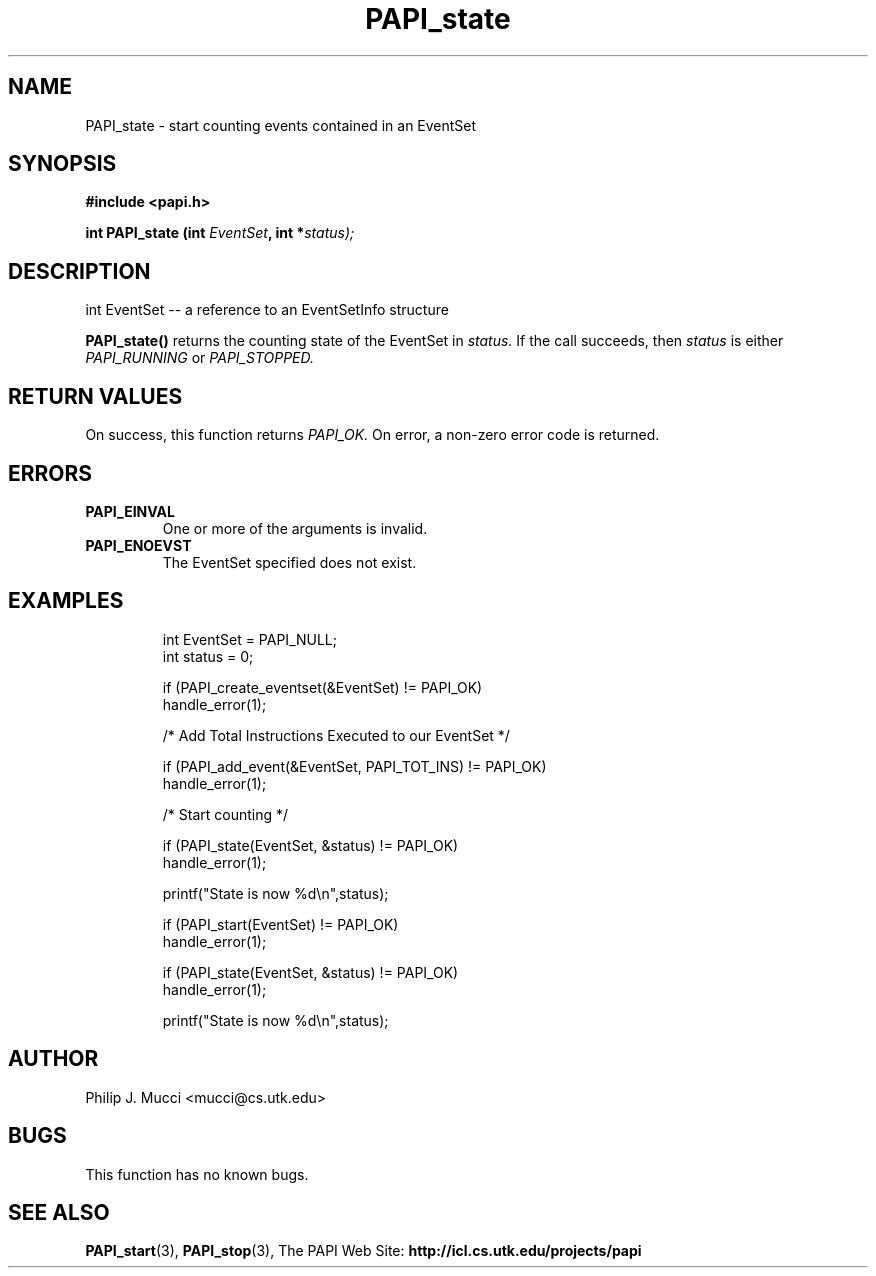 .\" $Id$
.TH PAPI_state 3

.SH NAME
PAPI_state \- start counting events contained in an EventSet

.SH SYNOPSIS
.B #include <papi.h>

.BI "int\ PAPI_state (int " EventSet ", int *" status);

.SH DESCRIPTION
.LP
int EventSet --  a reference to an EventSetInfo structure
.LP
.LP
.B PAPI_state(\|) 
returns the counting state of the EventSet in
.I status.
If the call succeeds, then
.I status
is either 
.I PAPI_RUNNING
or
.I PAPI_STOPPED.

.SH RETURN VALUES
On success, this function returns
.I "PAPI_OK."
On error, a non-zero error code is returned.

.SH ERRORS
.TP
.B "PAPI_EINVAL"
One or more of the arguments is invalid.
.TP
.B "PAPI_ENOEVST"
The EventSet specified does not exist.

.SH EXAMPLES
.LP
.PP
.RS
.nf
int EventSet = PAPI_NULL;
int status = 0;  
.LP
if (PAPI_create_eventset(&EventSet) != PAPI_OK)
  handle_error(1);

/* Add Total Instructions Executed to our EventSet */

if (PAPI_add_event(&EventSet, PAPI_TOT_INS) != PAPI_OK)
  handle_error(1);

/* Start counting */

if (PAPI_state(EventSet, &status) != PAPI_OK)
  handle_error(1);

printf("State is now %d\en",status);

if (PAPI_start(EventSet) != PAPI_OK)
  handle_error(1);

if (PAPI_state(EventSet, &status) != PAPI_OK)
  handle_error(1);

printf("State is now %d\en",status);
.fi
.RE
.PP

.SH AUTHOR
Philip J. Mucci <mucci@cs.utk.edu>

.SH BUGS
This function has no known bugs.

.SH SEE ALSO
.BR PAPI_start "(3), " 
.BR PAPI_stop "(3), "
The PAPI Web Site: 
.B http://icl.cs.utk.edu/projects/papi
